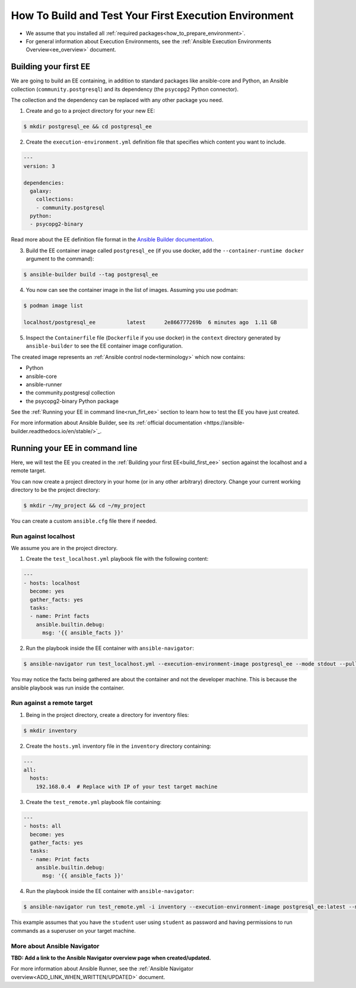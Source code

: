 .. _how_to_build_and_test_first_ee:

******************************************************
How To Build and Test Your First Execution Environment
******************************************************

* We assume that you installed all :ref:`required packages<how_to_prepare_environment>`.
* For general information about Execution Environments, see the :ref:`Ansible Execution Environments Overview<ee_overview>` document.


.. _build_first_ee:

Building your first EE
======================

We are going to build an EE containing, in addition to standard packages like ansible-core and Python,
an Ansible collection (``community.postgresql``) and its dependency (the ``psycopg2`` Python connector).

The collection and the dependency can be replaced with any other package you need.

1. Create and go to a project directory for your new EE:

.. code-block:: bash

  $ mkdir postgresql_ee && cd postgresql_ee

2. Create the ``execution-environment.yml`` definition file that specifies which content you want to include.

.. code-block:: yaml

  ---
  version: 3

  dependencies:
    galaxy:
      collections:
      - community.postgresql
    python:
    - psycopg2-binary

Read more about the EE definition file format in the `Ansible Builder documentation <https://ansible-builder.readthedocs.io/en/stable/definition/>`_.

3. Build the EE container image called ``postgresql_ee`` (if you use docker, add the ``--container-runtime docker`` argument to the command):

.. code-block:: bash

  $ ansible-builder build --tag postgresql_ee

4. You now can see the container image in the list of images. Assuming you use podman:

.. code-block:: bash

  $ podman image list

  localhost/postgresql_ee          latest      2e866777269b  6 minutes ago  1.11 GB

5. Inspect the ``Containerfile`` file (``Dockerfile`` if you use docker) in the ``context`` directory generated by ``ansible-builder`` to see the EE container image configuration.

The created image represents an :ref:`Ansible control node<terminology>` which now contains:

* Python
* ansible-core
* ansible-runner
* the community.postgresql collection
* the psycopg2-binary Python package

See the :ref:`Running your EE in command line<run_firt_ee>` section to learn how to test the EE you have just created.

For more information about Ansible Builder, see its :ref:`official documentation <https://ansible-builder.readthedocs.io/en/stable/>`_.


.. _run_first_ee:

Running your EE in command line
===============================

Here, we will test the EE you created in the :ref:`Building your first EE<build_first_ee>` section against the localhost and a remote target.

You can now create a project directory in your home (or in any other arbitrary) directory.
Change your current working directory to be the project directory:

.. code-block:: yaml

  $ mkdir ~/my_project && cd ~/my_project

You can create a custom ``ansible.cfg`` file there if needed.

Run against localhost
---------------------

We assume you are in the project directory.

1. Create the ``test_localhost.yml`` playbook file with the following content:

.. code-block:: yaml

  ---
  - hosts: localhost
    become: yes
    gather_facts: yes
    tasks:
    - name: Print facts
      ansible.builtin.debug:
        msg: '{{ ansible_facts }}'

2. Run the playbook inside the EE container with ``ansible-navigator``:

.. code-block:: bash

  $ ansible-navigator run test_localhost.yml --execution-environment-image postgresql_ee --mode stdout --pull-policy missing

You may notice the facts being gathered are about the container and not the developer machine. This is because the ansible playbook was run inside the container.

Run against a remote target
---------------------------

1. Being in the project directory, create a directory for inventory files:

.. code-block:: yaml

  $ mkdir inventory

2. Create the ``hosts.yml`` inventory file in the ``inventory`` directory containing:

.. code-block:: yaml

  ---
  all:
    hosts:
      192.168.0.4  # Replace with IP of your test target machine

3. Create the ``test_remote.yml`` playbook file containing:

.. code-block:: yaml

  ---
  - hosts: all
    become: yes
    gather_facts: yes
    tasks:
    - name: Print facts
      ansible.builtin.debug:
        msg: '{{ ansible_facts }}'

4. Run the playbook inside the EE container with ``ansible-navigator``:

.. code-block:: bash

  $ ansible-navigator run test_remote.yml -i inventory --execution-environment-image postgresql_ee:latest --mode stdout --pull-policy missing --enable-prompts -u student -k -K

This example assumes that you have the ``student`` user using ``student`` as password
and having permissions to run commands as a superuser on your target machine.

More about Ansible Navigator
----------------------------

**TBD: Add a link to the Ansible Navigator overview page when created/updated.**

For more information about Ansible Runner, see the :ref:`Ansible Navigator overview<ADD_LINK_WHEN_WRITTEN/UPDATED>` document.
